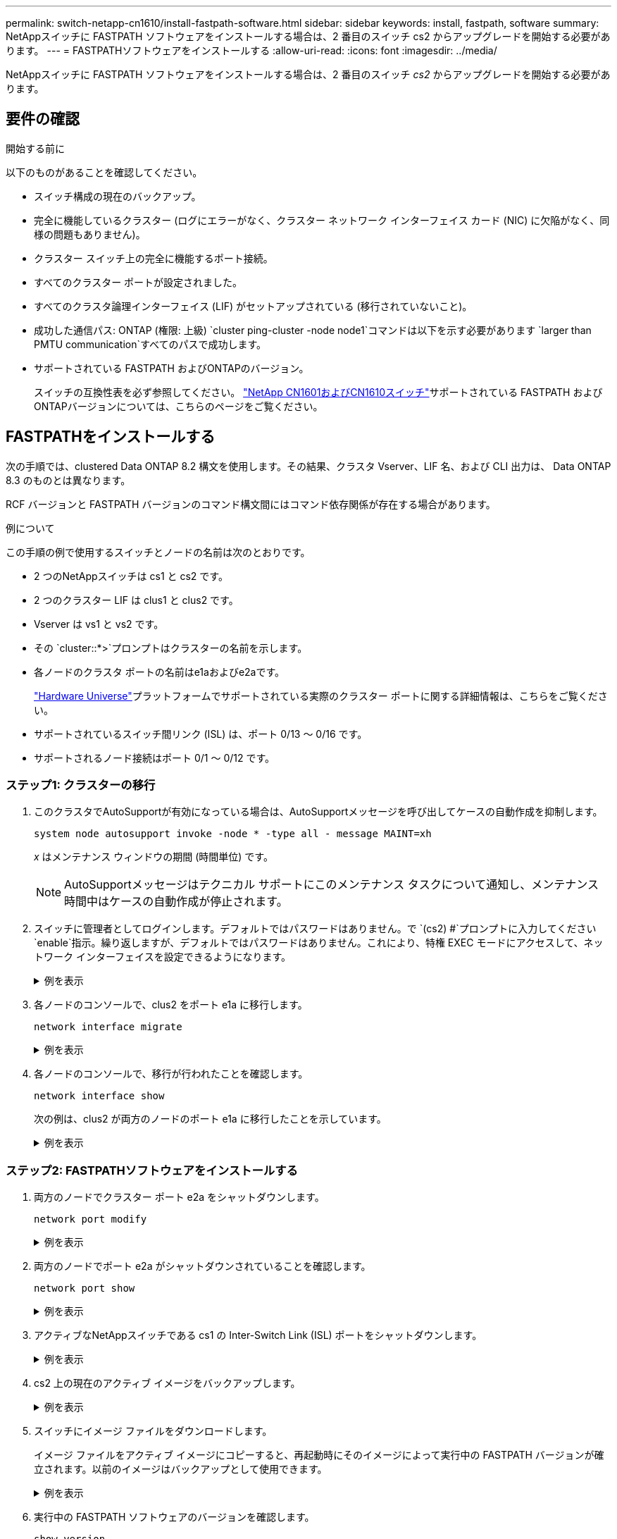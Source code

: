 ---
permalink: switch-netapp-cn1610/install-fastpath-software.html 
sidebar: sidebar 
keywords: install, fastpath, software 
summary: NetAppスイッチに FASTPATH ソフトウェアをインストールする場合は、2 番目のスイッチ cs2 からアップグレードを開始する必要があります。 
---
= FASTPATHソフトウェアをインストールする
:allow-uri-read: 
:icons: font
:imagesdir: ../media/


[role="lead"]
NetAppスイッチに FASTPATH ソフトウェアをインストールする場合は、2 番目のスイッチ _cs2_ からアップグレードを開始する必要があります。



== 要件の確認

.開始する前に
以下のものがあることを確認してください。

* スイッチ構成の現在のバックアップ。
* 完全に機能しているクラスター (ログにエラーがなく、クラスター ネットワーク インターフェイス カード (NIC) に欠陥がなく、同様の問題もありません)。
* クラスター スイッチ上の完全に機能するポート接続。
* すべてのクラスター ポートが設定されました。
* すべてのクラスタ論理インターフェイス (LIF) がセットアップされている (移行されていないこと)。
* 成功した通信パス: ONTAP (権限: 上級) `cluster ping-cluster -node node1`コマンドは以下を示す必要があります `larger than PMTU communication`すべてのパスで成功します。
* サポートされている FASTPATH およびONTAPのバージョン。
+
スイッチの互換性表を必ず参照してください。 http://mysupport.netapp.com/NOW/download/software/cm_switches_ntap/["NetApp CN1601およびCN1610スイッチ"^]サポートされている FASTPATH およびONTAPバージョンについては、こちらのページをご覧ください。





== FASTPATHをインストールする

次の手順では、clustered Data ONTAP 8.2 構文を使用します。その結果、クラスタ Vserver、LIF 名、および CLI 出力は、 Data ONTAP 8.3 のものとは異なります。

RCF バージョンと FASTPATH バージョンのコマンド構文間にはコマンド依存関係が存在する場合があります。

.例について
この手順の例で使用するスイッチとノードの名前は次のとおりです。

* 2 つのNetAppスイッチは cs1 と cs2 です。
* 2 つのクラスター LIF は clus1 と clus2 です。
* Vserver は vs1 と vs2 です。
* その `cluster::*>`プロンプトはクラスターの名前を示します。
* 各ノードのクラスタ ポートの名前はe1aおよびe2aです。
+
https://hwu.netapp.com/["Hardware Universe"^]プラットフォームでサポートされている実際のクラスター ポートに関する詳細情報は、こちらをご覧ください。

* サポートされているスイッチ間リンク (ISL) は、ポート 0/13 ～ 0/16 です。
* サポートされるノード接続はポート 0/1 ～ 0/12 です。




=== ステップ1: クラスターの移行

. このクラスタでAutoSupportが有効になっている場合は、AutoSupportメッセージを呼び出してケースの自動作成を抑制します。
+
`system node autosupport invoke -node * -type all - message MAINT=xh`

+
_x_ はメンテナンス ウィンドウの期間 (時間単位) です。

+

NOTE: AutoSupportメッセージはテクニカル サポートにこのメンテナンス タスクについて通知し、メンテナンス時間中はケースの自動作成が停止されます。

. スイッチに管理者としてログインします。デフォルトではパスワードはありません。で `(cs2) #`プロンプトに入力してください `enable`指示。繰り返しますが、デフォルトではパスワードはありません。これにより、特権 EXEC モードにアクセスして、ネットワーク インターフェイスを設定できるようになります。
+
.例を表示
[%collapsible]
====
[listing]
----
(cs2) # enable
Password (Enter)
(cs2) #
----
====
. 各ノードのコンソールで、clus2 をポート e1a に移行します。
+
`network interface migrate`

+
.例を表示
[%collapsible]
====
[listing]
----
cluster::*> network interface migrate -vserver vs1 -lif clus2 -destnode node1 -dest-port e1a
cluster::*> network interface migrate -vserver vs2 -lif clus2 -destnode node2 -dest-port e1a
----
====
. 各ノードのコンソールで、移行が行われたことを確認します。
+
`network interface show`

+
次の例は、clus2 が両方のノードのポート e1a に移行したことを示しています。

+
.例を表示
[%collapsible]
====
[listing]
----
cluster::*> network interface show -role cluster

         Logical    Status     Network        Current  Current  Is
Vserver  Interface  Admin/Open Address/Mask   Node     Port     Home
-------- ---------- ---------- -------------- -------- -------  ----
vs1
         clus1      up/up      10.10.10.1/16  node1    e1a      true
         clus2      up/up      10.10.10.2/16  node1    e1a      false
vs2
         clus1      up/up      10.10.10.1/16  node2    e1a      true
         clus2      up/up      10.10.10.2/16  node2    e1a      false
----
====




=== ステップ2: FASTPATHソフトウェアをインストールする

. 両方のノードでクラスター ポート e2a をシャットダウンします。
+
`network port modify`

+
.例を表示
[%collapsible]
====
次の例では、両方のノードでポート e2a がシャットダウンされています。

[listing]
----
cluster::*> network port modify -node node1 -port e2a -up-admin false
cluster::*> network port modify -node node2 -port e2a -up-admin false
----
====
. 両方のノードでポート e2a がシャットダウンされていることを確認します。
+
`network port show`

+
.例を表示
[%collapsible]
====
[listing]
----
cluster::*> network port show -role cluster

                                 Auto-Negot  Duplex      Speed (Mbps)
Node   Port Role     Link MTU    Admin/Oper  Admin/Oper  Admin/Oper
------ ---- -------- ---- -----  ----------  ----------  ------------
node1
       e1a  cluster  up   9000   true/true   full/full   auto/10000
       e2a  cluster  down 9000   true/true   full/full   auto/10000
node2
       e1a  cluster  up   9000   true/true   full/full   auto/10000
       e2a  cluster  down 9000   true/true   full/full   auto/10000
----
====
. アクティブなNetAppスイッチである cs1 の Inter-Switch Link (ISL) ポートをシャットダウンします。
+
.例を表示
[%collapsible]
====
[listing]
----
(cs1) # configure
(cs1)(config) # interface 0/13-0/16
(cs1)(Interface 0/13-0/16) # shutdown
(cs1)(Interface 0/13-0/16) # exit
(cs1)(config) # exit
----
====
. cs2 上の現在のアクティブ イメージをバックアップします。
+
.例を表示
[%collapsible]
====
[listing]
----
(cs2) # show bootvar

 Image Descriptions   .

  active:
  backup:

 Images currently available on Flash

----------------------------------------------------------------------
 unit        active       backup     current-active       next-active
----------------------------------------------------------------------

    1        1.1.0.3      1.1.0.1          1.1.0.3           1.1.0.3

(cs2) # copy active backup
Copying active to backup
Copy operation successful

(cs2) #
----
====
. スイッチにイメージ ファイルをダウンロードします。
+
イメージ ファイルをアクティブ イメージにコピーすると、再起動時にそのイメージによって実行中の FASTPATH バージョンが確立されます。以前のイメージはバックアップとして使用できます。

+
.例を表示
[%collapsible]
====
[listing]
----
(cs2) # copy tftp://10.0.0.1/NetApp_CN1610_1.1.0.5.stk active


Mode...................................... TFTP
Set Server IP............................. 10.0.0.1
Path...................................... ./
Filename.................................. NetApp_CN1610_1.1.0.5.stk
Data Type................................. Code
Destination Filename...................... active

Management access will be blocked for the duration of the transfer
Are you sure you want to start? (y/n) y
TFTP Code transfer starting...


File transfer operation completed successfully.
----
====
. 実行中の FASTPATH ソフトウェアのバージョンを確認します。
+
`show version`

+
.例を表示
[%collapsible]
====
[listing]
----
(cs2) # show version

Switch: 1

System Description.................. Broadcom Scorpion 56820
                                     Development System - 16 TENGIG,
                                     1.1.0.3, Linux 2.6.21.7
Machine Type........................ Broadcom Scorpion 56820
                                     Development System - 16TENGIG
Machine Model....................... BCM-56820
Serial Number....................... 10611100004
FRU Number..........................
Part Number......................... BCM56820
Maintenance Level................... A
Manufacturer........................ 0xbc00
Burned In MAC Address............... 00:A0:98:4B:A9:AA
Software Version.................... 1.1.0.3
Operating System.................... Linux 2.6.21.7
Network Processing Device........... BCM56820_B0
Additional Packages................. FASTPATH QOS
                                     FASTPATH IPv6 Management
----
====
. アクティブ構成とバックアップ構成のブート イメージを表示します。
+
`show bootvar`

+
.例を表示
[%collapsible]
====
[listing]
----
(cs2) # show bootvar

Image Descriptions

 active :
 backup :

 Images currently available on Flash

----------------------------------------------------------------------
 unit        active       backup     current-active       next-active
----------------------------------------------------------------------

    1        1.1.0.3      1.1.0.3          1.1.0.3           1.1.0.5
----
====
. スイッチをリブートします。
+
`reload`

+
.例を表示
[%collapsible]
====
[listing]
----
(cs2) # reload

Are you sure you would like to reset the system? (y/n)  y

System will now restart!
----
====




=== ステップ3: インストールの検証

. 再度ログインし、FASTPATH ソフトウェアの新しいバージョンを確認します。
+
`show version`

+
.例を表示
[%collapsible]
====
[listing]
----
(cs2) # show version

Switch: 1

System Description................... Broadcom Scorpion 56820
                                      Development System - 16 TENGIG,
                                      1.1.0.5, Linux 2.6.21.7
Machine Type......................... Broadcom Scorpion 56820
                                      Development System - 16TENGIG
Machine Model........................ BCM-56820
Serial Number........................ 10611100004
FRU Number...........................
Part Number.......................... BCM56820
Maintenance Level.................... A
Manufacturer......................... 0xbc00
Burned In MAC Address................ 00:A0:98:4B:A9:AA
Software Version..................... 1.1.0.5
Operating System..................... Linux 2.6.21.7
Network Processing Device............ BCM56820_B0
Additional Packages.................. FASTPATH QOS
                                      FASTPATH IPv6 Management
----
====
. アクティブ スイッチである cs1 の ISL ポートを起動します。
+
`configure`

+
.例を表示
[%collapsible]
====
[listing]
----
(cs1) # configure
(cs1) (config) # interface 0/13-0/16
(cs1) (Interface 0/13-0/16) # no shutdown
(cs1) (Interface 0/13-0/16) # exit
(cs1) (config) # exit
----
====
. ISL が動作していることを確認します。
+
`show port-channel 3/1`

+
リンク状態フィールドは以下を示す必要があります `Up`。

+
.例を表示
[%collapsible]
====
[listing]
----
(cs2) # show port-channel 3/1

Local Interface................................ 3/1
Channel Name................................... ISL-LAG
Link State..................................... Up
Admin Mode..................................... Enabled
Type........................................... Static
Load Balance Option............................ 7
(Enhanced hashing mode)

Mbr    Device/       Port      Port
Ports  Timeout       Speed     Active
------ ------------- --------- -------
0/13   actor/long    10G Full  True
       partner/long
0/14   actor/long    10G Full  True
       partner/long
0/15   actor/long    10G Full  True
       partner/long
0/16   actor/long    10G Full  True
       partner/long
----
====
. コピー `running-config`ファイルに `startup-config`ソフトウェアのバージョンとスイッチの設定に満足したら、ファイルを保存します。
+
.例を表示
[%collapsible]
====
[listing]
----
(cs2) # write memory

This operation may take a few minutes.
Management interfaces will not be available during this time.

Are you sure you want to save? (y/n) y

Config file 'startup-config' created successfully .

Configuration Saved!
----
====
. 各ノードで 2 番目のクラスター ポート e2a を有効にします。
+
`network port modify`

+
.例を表示
[%collapsible]
====
[listing]
----
cluster::*> network port modify -node node1 -port e2a -up-admin true
cluster::*> **network port modify -node node2 -port e2a -up-admin true**
----
====
. ポート e2a に関連付けられている clus2 を元に戻します。
+
`network interface revert`

+
ONTAPソフトウェアのバージョンによっては、LIF が自動的に元に戻る場合があります。

+
.例を表示
[%collapsible]
====
[listing]
----
cluster::*> network interface revert -vserver Cluster -lif n1_clus2
cluster::*> network interface revert -vserver Cluster -lif n2_clus2
----
====
. LIFがホームになっていることを確認する(`true`) を両方のノードで実行します。
+
`network interface show -_role cluster_`

+
.例を表示
[%collapsible]
====
[listing]
----
cluster::*> network interface show -role cluster

          Logical    Status     Network        Current  Current Is
Vserver   Interface  Admin/Oper Address/Mask   Node     Port    Home
--------  ---------- ---------- -------------- -------- ------- ----
vs1
          clus1      up/up      10.10.10.1/24  node1    e1a     true
          clus2      up/up      10.10.10.2/24  node1    e2a     true
vs2
          clus1      up/up      10.10.10.1/24  node2    e1a     true
          clus2      up/up      10.10.10.2/24  node2    e2a     true
----
====
. ノードのステータスを表示します。
+
`cluster show`

+
.例を表示
[%collapsible]
====
[listing]
----
cluster::> cluster show

Node                 Health  Eligibility
-------------------- ------- ------------
node1                true    true
node2                true    true
----
====
. 前の手順を繰り返して、他のスイッチ cs1 に FASTPATH ソフトウェアをインストールします。
. 自動ケース作成を抑制した場合は、 AutoSupportメッセージを呼び出して再度有効にします。
+
`system node autosupport invoke -node * -type all -message MAINT=END`


